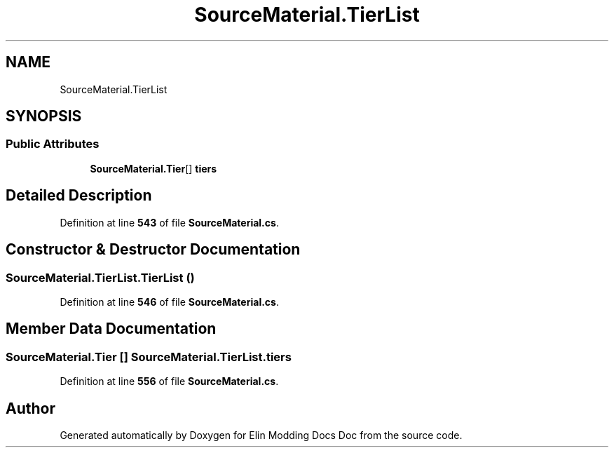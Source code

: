 .TH "SourceMaterial.TierList" 3 "Elin Modding Docs Doc" \" -*- nroff -*-
.ad l
.nh
.SH NAME
SourceMaterial.TierList
.SH SYNOPSIS
.br
.PP
.SS "Public Attributes"

.in +1c
.ti -1c
.RI "\fBSourceMaterial\&.Tier\fP[] \fBtiers\fP"
.br
.in -1c
.SH "Detailed Description"
.PP 
Definition at line \fB543\fP of file \fBSourceMaterial\&.cs\fP\&.
.SH "Constructor & Destructor Documentation"
.PP 
.SS "SourceMaterial\&.TierList\&.TierList ()"

.PP
Definition at line \fB546\fP of file \fBSourceMaterial\&.cs\fP\&.
.SH "Member Data Documentation"
.PP 
.SS "\fBSourceMaterial\&.Tier\fP [] SourceMaterial\&.TierList\&.tiers"

.PP
Definition at line \fB556\fP of file \fBSourceMaterial\&.cs\fP\&.

.SH "Author"
.PP 
Generated automatically by Doxygen for Elin Modding Docs Doc from the source code\&.
